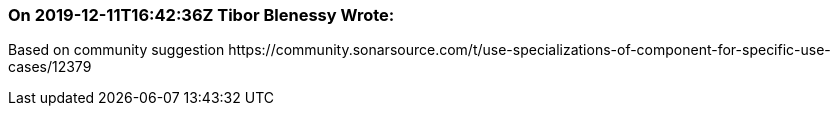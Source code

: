 === On 2019-12-11T16:42:36Z Tibor Blenessy Wrote:
Based on community suggestion \https://community.sonarsource.com/t/use-specializations-of-component-for-specific-use-cases/12379

